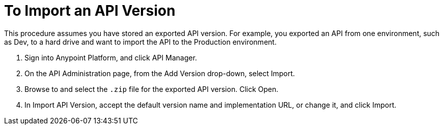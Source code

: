 = To Import an API Version

This procedure assumes you have stored an exported API version. For example, you exported an API from one environment, such as Dev, to a hard drive and want to import the API to the Production environment. 

. Sign into Anypoint Platform, and click API Manager.
+
. On the API Administration page, from the Add Version drop-down, select Import.
+
. Browse to and select the `.zip` file for the exported API version. Click Open.
. In Import API Version, accept the default version name and implementation URL, or change it, and click Import.